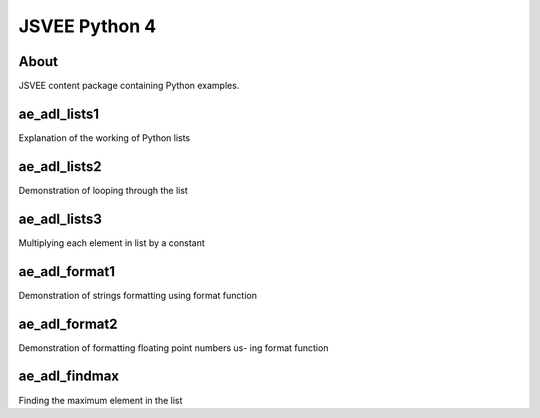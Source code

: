 .. This file is part of the OpenDSA eTextbook project. See
.. http://opendsa.org for more details.
.. Copyright (c) 2012-2020 by the OpenDSA Project Contributors, and
.. distributed under an MIT open source license.

.. avmetadata::
   :author: Hamza Manzoor
   :requires:
   :satisfies: JSVEE Python
   :topic: JSVEE Python


JSVEE Python 4
================

About
-----------------------

JSVEE content package containing Python examples.

ae_adl_lists1
-----------------------
Explanation of the working of Python lists

.. extrtoolembed:: 'ae_adl_lists1'
   :learning_tool: mastery-grid-python-animations

ae_adl_lists2
-----------------------
Demonstration of looping through the list

.. extrtoolembed:: 'ae_adl_lists2'
   :learning_tool: mastery-grid-python-animations

ae_adl_lists3
-----------------------
Multiplying each element in list by a constant

.. extrtoolembed:: 'ae_adl_lists3'
   :learning_tool: mastery-grid-python-animations

ae_adl_format1
-----------------
Demonstration of strings formatting using format function

.. extrtoolembed:: 'ae_adl_format1'
   :learning_tool: mastery-grid-python-animations

ae_adl_format2
-----------------------
Demonstration of formatting floating point numbers us- ing format function

.. extrtoolembed:: 'ae_adl_format2'
   :learning_tool: mastery-grid-python-animations

ae_adl_findmax
-----------------------
Finding the maximum element in the list

.. extrtoolembed:: 'ae_adl_findmax'
   :learning_tool: mastery-grid-python-animations
